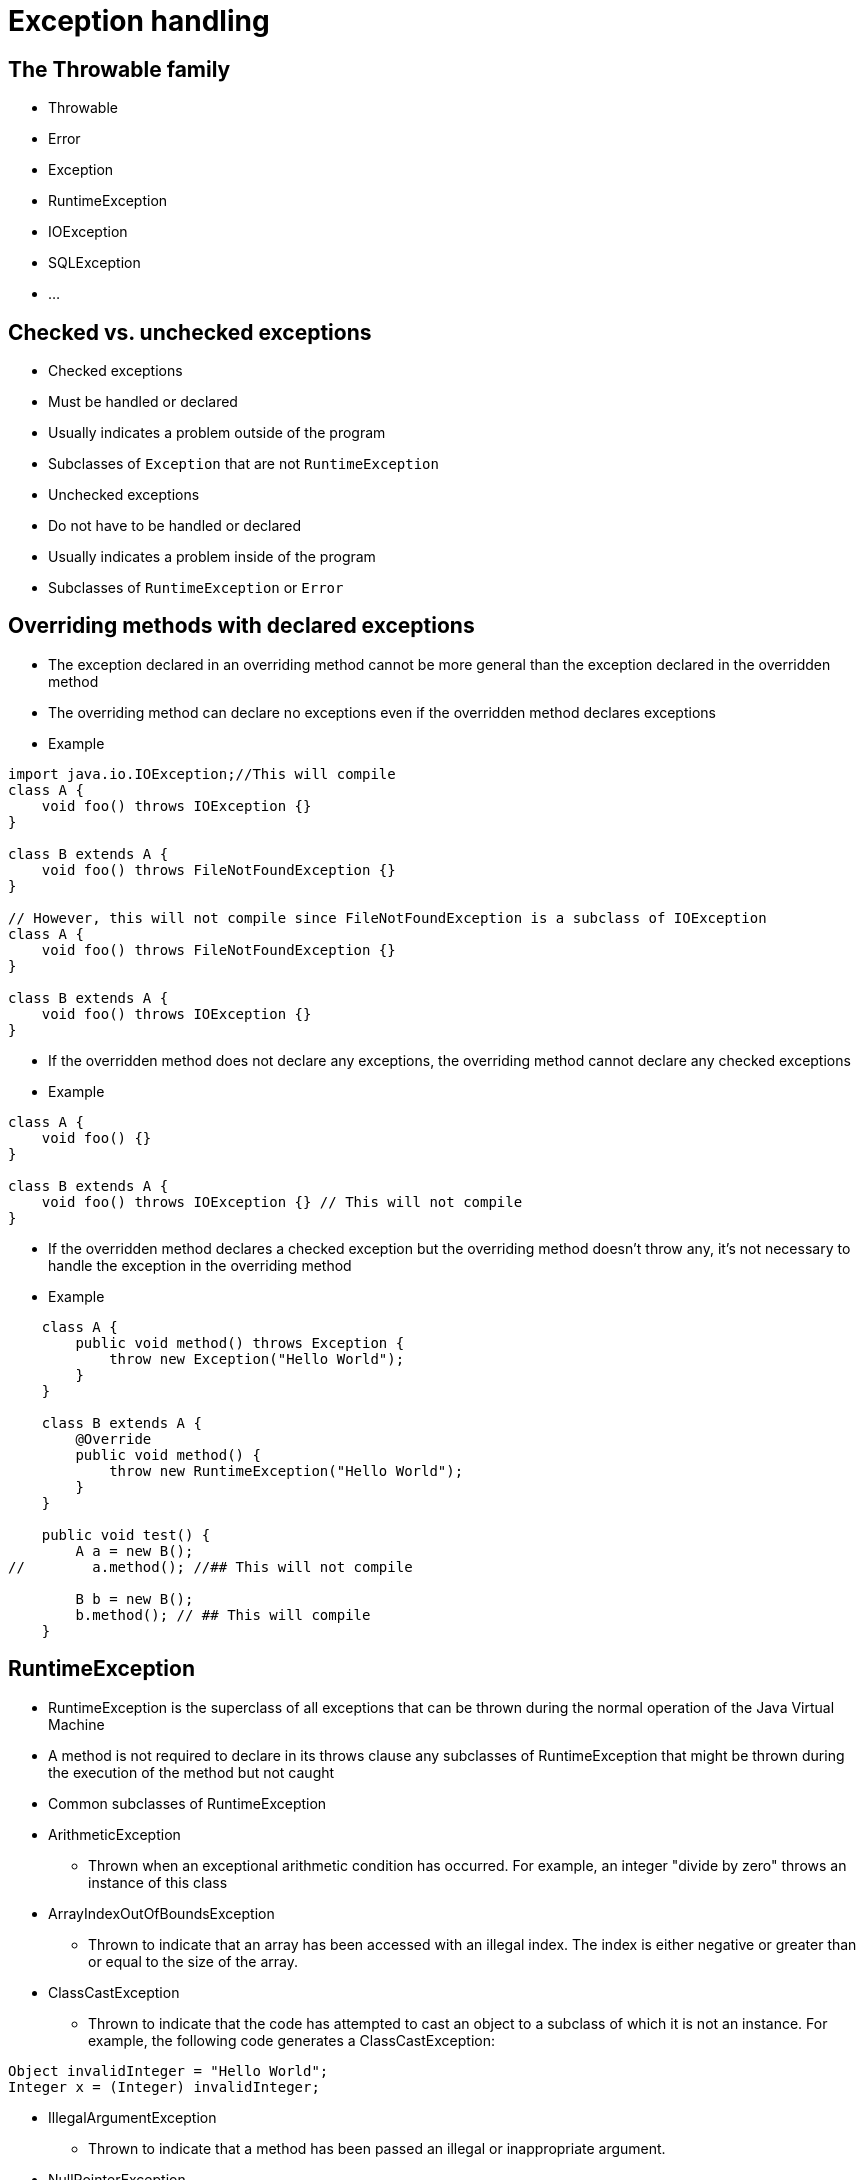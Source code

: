 = Exception handling

== The Throwable family

- Throwable
- Error
- Exception
- RuntimeException
- IOException
- SQLException
- ...

== Checked vs. unchecked exceptions

- Checked exceptions
- Must be handled or declared
- Usually indicates a problem outside of the program
- Subclasses of `Exception` that are not `RuntimeException`

- Unchecked exceptions
- Do not have to be handled or declared
- Usually indicates a problem inside of the program
- Subclasses of `RuntimeException` or `Error`

== Overriding methods with declared exceptions

- The exception declared in an overriding method cannot be more general than the exception declared in the overridden method
- The overriding method can declare no exceptions even if the overridden method declares exceptions

- Example

[source,java]
----
import java.io.IOException;//This will compile
class A {
    void foo() throws IOException {}
}

class B extends A {
    void foo() throws FileNotFoundException {}
}

// However, this will not compile since FileNotFoundException is a subclass of IOException
class A {
    void foo() throws FileNotFoundException {}
}

class B extends A {
    void foo() throws IOException {}
}
----

- If the overridden method does not declare any exceptions, the overriding method cannot declare any checked exceptions
- Example

[source,java]
----
class A {
    void foo() {}
}

class B extends A {
    void foo() throws IOException {} // This will not compile
}
----

- If the overridden method declares a checked exception but the overriding method doesn't throw any, it's not necessary to handle the exception in the overriding method

- Example

[source,java]
----
    class A {
        public void method() throws Exception {
            throw new Exception("Hello World");
        }
    }

    class B extends A {
        @Override
        public void method() {
            throw new RuntimeException("Hello World");
        }
    }

    public void test() {
        A a = new B();
//        a.method(); //## This will not compile

        B b = new B();
        b.method(); // ## This will compile
    }

----

== RuntimeException
- RuntimeException is the superclass of all exceptions that can be thrown during the normal operation of the Java Virtual Machine
- A method is not required to declare in its throws clause any subclasses of RuntimeException that might be thrown during the execution of the method but not caught
- Common subclasses of RuntimeException
    - ArithmeticException
        * Thrown when an exceptional arithmetic condition has occurred. For example, an integer "divide by zero" throws an instance of this class
    - ArrayIndexOutOfBoundsException
        * Thrown to indicate that an array has been accessed with an illegal index. The index is either negative or greater than or equal to the size of the array.
    - ClassCastException
        * Thrown to indicate that the code has attempted to cast an object to a subclass of which it is not an instance. For example, the following code generates a ClassCastException:

[source,java]
----
Object invalidInteger = "Hello World";
Integer x = (Integer) invalidInteger;
----


    - IllegalArgumentException
        * Thrown to indicate that a method has been passed an illegal or inappropriate argument.
    - NullPointerException
        * Thrown when an application attempts to use null in a case where an object is required. These include:
            - Calling the instance method of a null object.
            - Accessing or modifying the field of a null object.
            - Taking the length of null as if it were an array.
            - Accessing or modifying the slots of null as if it were an array.
            - Throwing null as if it were a Throwable value.
    - NumberFormatException
        * Thrown to indicate that the application has attempted to convert a string to one of the numeric types, but that the string does not have the appropriate format.
    - SecurityException
        * Thrown by the security manager to indicate a security violation.

- Example

[source,java]
----
// The following code will compile but will throw an exception at runtime
public class RuntimeExceptionExample {
    public static void main(String[] args) {
        int a = 10;
        int b = 0;
        int c = a / b; // ArithmeticException
        System.out.println(c);
    }
}
----


== Checked exceptions
- Checked exceptions are the exceptions that are checked at compile time
- If some code within a method throws a checked exception, then the method must either handle the exception or it must specify the exception using throws keyword
- Example
    * FileNotFoundException
    * IOException
    * ClassNotFoundException
    * CloneNotSupportedException
    * SQLException
    * NotSerializableException


== Error
- An Error is a subclass of Throwable that indicates serious problems that a reasonable application should not try to catch
- Most such errors are abnormal conditions
- Example
    * ExceptionInInitializerError
    * StackOverflowError
    * NoClassDefFoundError
    * OutOfMemoryError
    * AssertionError


== Exception handling
- The try block contains set of statements where an exception can occur
- A try block is always followed by a catch block, which handles the exception that occurs in associated try block
- A try block must be followed by catch blocks or finally block or both
- It is not possible to have catch or finally block without a try block
- Example
[source,java]
----
public class ExceptionHandlingExample {
    public static void main(String[] args) {
        try {
            int a = 10;
            int b = 0;
            int c = a / b; // ArithmeticException
            System.out.println(c);
        } catch (ArithmeticException e) {
            System.out.println("ArithmeticException occurred");
        }
    }
}
----

=== Chaining catch blocks
- A try block can be followed by multiple catch blocks
- The catch block that gets executed is the one that corresponds to the exception thrown by the try block
- Example
[source,java]
----
public class ExceptionHandlingExample {
    public static void main(String[] args) {
        try {
            int a = 10;
            int b = 0;
            int c = a / b; // ArithmeticException
            System.out.println(c);
        } catch (ArithmeticException e) {
            System.out.println("ArithmeticException occurred");
        } catch (Exception e) {
            System.out.println("Exception occurred");
        }
    }
}
----
In this example, only the first catch block will be executed since the exception thrown by the try block is ArithmeticException
- When chaining catch blocks, the catch block for the subclass must come before the catch block for the superclass
- If one of the catch block is not reachable, the compiler will complain


=== Multicatch block
- A multicatch block is a catch block that handles more than one type of exception
- Example
[source,java]
----
public class ExceptionHandlingExample {
    public static void main(String[] args) {
        try {
            int a = 10;
            int b = 0;
            int c = a / b; // ArithmeticException
            System.out.println(c);
        } catch (ArithmeticException | NullPointerException e) {
            System.out.println("ArithmeticException or NullPointerException occurred");
        } catch (Exception e) {
            System.out.println("Exception occurred");
        }
    }
}
----
- The exceptions in a multicatch block must not be in the same inheritance hierarchy

=== The finally block
- The finally block always executes when the try block exits
- This ensures that the finally block is executed even if an unexpected exception occurs
- But finally is useful for more than just exception handling — it allows the programmer to avoid having cleanup code accidentally bypassed by a return, continue, or break
- Putting cleanup code in a finally block is always a good practice, even when no exceptions are anticipated
- When having the finally block, the catch block is optional
- If there are return statements in the try block, the catch block and the finally block, the return statement in the finally block will be executed just before the method returns
- The finally block will not be executed if the JVM exits while the try or catch block is being executed (e.g. System.exit() is called)

== Try with resources
- The try-with-resources statement is a try statement that declares one or more resources
- A resource is an object that must be closed after the program is finished with it
- The try-with-resources statement ensures that each resource is closed at the end of the statement
- Any object that implements java.lang.AutoCloseable, which includes all objects which implement java.io.Closeable, can be used as a resource
- The resources declared in the try block are effectively final, you cannot reassign them
- You can declare the resources outside of the try block, but you cannot declare them again in the try block
- Example
[source,java]
----
public class TryWithResourcesExample {
    public static void main(String[] args) {
        try (BufferedReader br = new BufferedReader(new FileReader("test.txt"))) {
            String line;
            while ((line = br.readLine()) != null) {
                System.out.println(line);
            }
        } catch (IOException e) {
            System.out.println("IOException occurred");
        }
    }
}
----
- Behind the scene, try with resources is translated to the following code
[source,java]
----
public class TryWithResourcesExample {
    public static void main(String[] args) {
        BufferedReader br = null;
        try {
            br = new BufferedReader(new FileReader("test.txt"));
            String line;
            while ((line = br.readLine()) != null) {
                System.out.println(line);
            }
        } catch (IOException e) {
            System.out.println("IOException occurred");
        } finally {
            if (br != null) {
                try {
                    br.close();
                } catch (IOException e) {
                    System.out.println("IOException occurred");
                }
            }
        }
    }
}
----
- As you can see, there is an implicit finally block that closes the resource
- As a programmer, you still can declare your finally block, however the implicit finally block will be executed first
- When writing try with resources, the resources are closed in the reverse order of their creation
- The catch block is optional when using try with resources
- You can declare multiple resources in the try with resources statement, the resources are separated by semicolons
- Example
[source,java]
----
public class TryWithResourcesExample {
    public static void main(String[] args) {
        try (BufferedReader br = new BufferedReader(new FileReader("test.txt"));
             BufferedWriter bw = new BufferedWriter(new FileWriter("test2.txt"))) {
            String line;
            while ((line = br.readLine()) != null) {
                bw.write(line);
            }
        } catch (IOException e) {
            System.out.println("IOException occurred");
        }
    }
}
----
- The resources declared are scoped to the try block, you cannot access the resources outside of the try block (e.g. in the catch block or the finally block)

=== Order of execution in try with resources
- The following is the order in which the resources are closed
- Consider the following code block
[source,java]
----
class SomeExamples {
    static class MyResource implements AutoCloseable {
        private String resourceName;
        public MyResource(String resourceName) {
            this.resourceName = resourceName;
        }
        @Override
        public void close() throws Exception {
            System.out.println("Closing " + resourceName);
        }
    }

    public static void main(String[] args) {
        try (MyResource myResource1 = new MyResource("First");
             MyResource myresource2 = new MyResource("Second")) {
            System.out.println("In Try Block");
            throw new RuntimeException();
        } catch (Exception e) {
            System.out.println("In Catch Block");
        } finally {
            System.out.println("In Finally Block");
        }
    }

    //The order of output when running main:
    //In Try Block
    //Closing Second
    //Closing First
    //In Catch Block
    //In Finally Block

}

----

=== Throwing exception in resource
- If an exception is thrown in the try block and another exception is thrown while closing the resources, the exception thrown while closing the resources will be suppressed
- The exception in the try block is called the primary exception, the exception thrown while closing the resources is called the suppressed exception

- Example
[source,java]
----
class SuppressedExceptionDemo {

    static class MyProblematicResource implements AutoCloseable {
        private String resourceName;
        public MyProblematicResource(String resourceName) {
            this.resourceName = resourceName;
        }
        @Override
        public void close() throws Exception {
            System.out.println("Closing " + resourceName);
            throw new Exception("Exception in close method");
        }
    }

    public static void main(String[] args) {
        try (var resource = new MyProblematicResource("First")) {
            System.out.println("In Try Block");
            throw new RuntimeException("Exception in try block");
        } catch (Exception e) {
            System.out.println(e.getMessage());
            System.out.println("Exception in catch block");
            for (Throwable t : e.getSuppressed()) {
                System.out.println(t.getMessage());
            }
        } finally {
            System.out.println("In Finally Block");
        }
    }
}
----
- Executing the code above will produce the following output
[source]
----
In Try Block
Closing First
Exception in try block
Exception in catch block
Exception in close method
In Finally Block
----